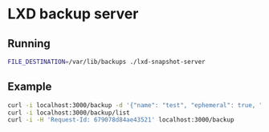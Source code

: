 * LXD backup server

** Running

#+BEGIN_SRC bash
  FILE_DESTINATION=/var/lib/backups ./lxd-snapshot-server
#+END_SRC

** Example

#+BEGIN_SRC bash
  curl -i localhost:3000/backup -d '{"name": "test", "ephemeral": true, "command": ["bash", "-c", "sleep 10; echo /etc/debian_version"]}'
  curl -i localhost:3000/backup/list
  curl -i -H 'Request-Id: 679078d84ae43521' localhost:3000/backup
#+END_SRC

